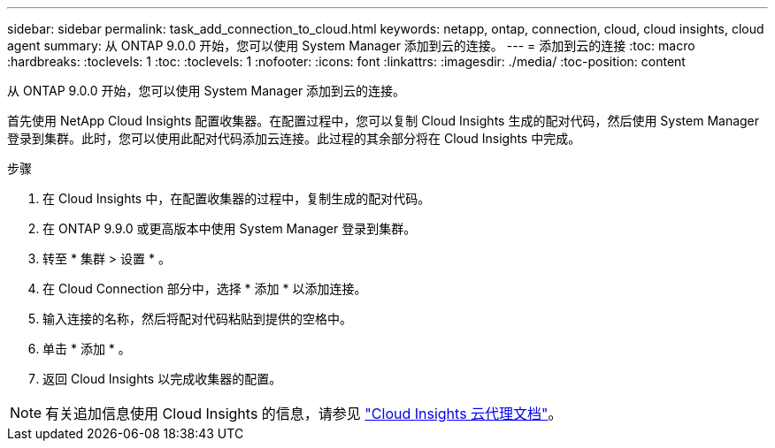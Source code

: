 ---
sidebar: sidebar 
permalink: task_add_connection_to_cloud.html 
keywords: netapp, ontap, connection, cloud, cloud insights, cloud agent 
summary: 从 ONTAP 9.0.0 开始，您可以使用 System Manager 添加到云的连接。 
---
= 添加到云的连接
:toc: macro
:hardbreaks:
:toclevels: 1
:toc: 
:toclevels: 1
:nofooter: 
:icons: font
:linkattrs: 
:imagesdir: ./media/
:toc-position: content


[role="lead"]
从 ONTAP 9.0.0 开始，您可以使用 System Manager 添加到云的连接。

首先使用 NetApp Cloud Insights 配置收集器。在配置过程中，您可以复制 Cloud Insights 生成的配对代码，然后使用 System Manager 登录到集群。此时，您可以使用此配对代码添加云连接。此过程的其余部分将在 Cloud Insights 中完成。

.步骤
. 在 Cloud Insights 中，在配置收集器的过程中，复制生成的配对代码。
. 在 ONTAP 9.9.0 或更高版本中使用 System Manager 登录到集群。
. 转至 * 集群 > 设置 * 。
. 在 Cloud Connection 部分中，选择 * 添加 * 以添加连接。
. 输入连接的名称，然后将配对代码粘贴到提供的空格中。
. 单击 * 添加 * 。
. 返回 Cloud Insights 以完成收集器的配置。



NOTE: 有关追加信息使用 Cloud Insights 的信息，请参见 link:http://docs.netapp.com/us-en/cloudinsights/concept_ontap_streaming_telemetry.html["Cloud Insights 云代理文档"]。
